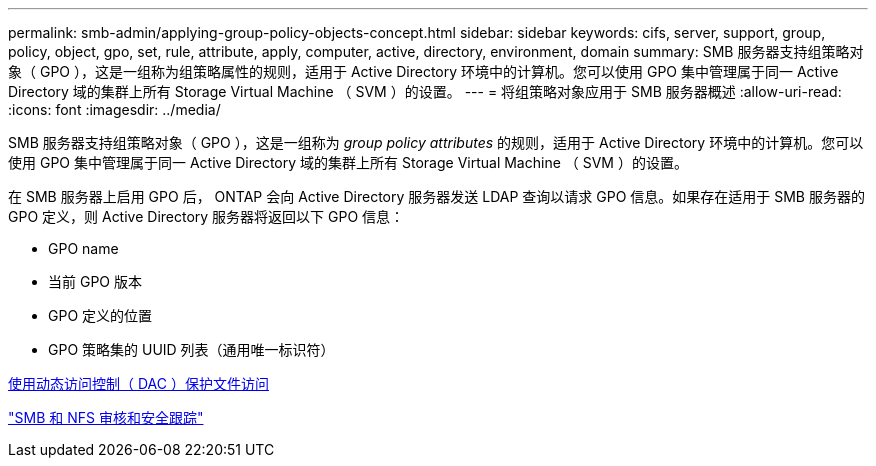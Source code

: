 ---
permalink: smb-admin/applying-group-policy-objects-concept.html 
sidebar: sidebar 
keywords: cifs, server, support, group, policy, object, gpo, set, rule, attribute, apply, computer, active, directory, environment, domain 
summary: SMB 服务器支持组策略对象（ GPO ），这是一组称为组策略属性的规则，适用于 Active Directory 环境中的计算机。您可以使用 GPO 集中管理属于同一 Active Directory 域的集群上所有 Storage Virtual Machine （ SVM ）的设置。 
---
= 将组策略对象应用于 SMB 服务器概述
:allow-uri-read: 
:icons: font
:imagesdir: ../media/


[role="lead"]
SMB 服务器支持组策略对象（ GPO ），这是一组称为 _group policy attributes_ 的规则，适用于 Active Directory 环境中的计算机。您可以使用 GPO 集中管理属于同一 Active Directory 域的集群上所有 Storage Virtual Machine （ SVM ）的设置。

在 SMB 服务器上启用 GPO 后， ONTAP 会向 Active Directory 服务器发送 LDAP 查询以请求 GPO 信息。如果存在适用于 SMB 服务器的 GPO 定义，则 Active Directory 服务器将返回以下 GPO 信息：

* GPO name
* 当前 GPO 版本
* GPO 定义的位置
* GPO 策略集的 UUID 列表（通用唯一标识符）


xref:secure-file-access-dynamic-access-control-concept.adoc[使用动态访问控制（ DAC ）保护文件访问]

link:../nas-audit/index.html["SMB 和 NFS 审核和安全跟踪"]

